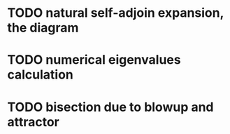 * TODO natural self-adjoin expansion, the diagram
* TODO numerical eigenvalues calculation
* TODO bisection due to blowup and attractor
